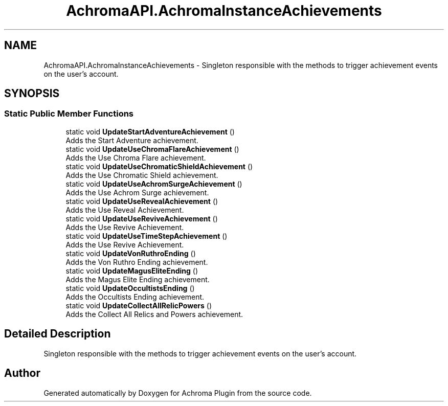 .TH "AchromaAPI.AchromaInstanceAchievements" 3 "Achroma Plugin" \" -*- nroff -*-
.ad l
.nh
.SH NAME
AchromaAPI.AchromaInstanceAchievements \- Singleton responsible with the methods to trigger achievement events on the user's account\&.  

.SH SYNOPSIS
.br
.PP
.SS "Static Public Member Functions"

.in +1c
.ti -1c
.RI "static void \fBUpdateStartAdventureAchievement\fP ()"
.br
.RI "Adds the Start Adventure achievement\&. "
.ti -1c
.RI "static void \fBUpdateUseChromaFlareAchievement\fP ()"
.br
.RI "Adds the Use Chroma Flare achievement\&. "
.ti -1c
.RI "static void \fBUpdateUseChromaticShieldAchievement\fP ()"
.br
.RI "Adds the Use Chromatic Shield achievement\&. "
.ti -1c
.RI "static void \fBUpdateUseAchromSurgeAchievement\fP ()"
.br
.RI "Adds the Use Achrom Surge achievement\&. "
.ti -1c
.RI "static void \fBUpdateUseRevealAchievement\fP ()"
.br
.RI "Adds the Use Reveal Achievement\&. "
.ti -1c
.RI "static void \fBUpdateUseReviveAchievement\fP ()"
.br
.RI "Adds the Use Revive Achievement\&. "
.ti -1c
.RI "static void \fBUpdateUseTimeStepAchievement\fP ()"
.br
.RI "Adds the Use Revive Achievement\&. "
.ti -1c
.RI "static void \fBUpdateVonRuthroEnding\fP ()"
.br
.RI "Adds the Von Ruthro Ending achievement\&. "
.ti -1c
.RI "static void \fBUpdateMagusEliteEnding\fP ()"
.br
.RI "Adds the Magus Elite Ending achievement\&. "
.ti -1c
.RI "static void \fBUpdateOccultistsEnding\fP ()"
.br
.RI "Adds the Occultists Ending achievement\&. "
.ti -1c
.RI "static void \fBUpdateCollectAllRelicPowers\fP ()"
.br
.RI "Adds the Collect All Relics and Powers achievement\&. "
.in -1c
.SH "Detailed Description"
.PP 
Singleton responsible with the methods to trigger achievement events on the user's account\&. 

.SH "Author"
.PP 
Generated automatically by Doxygen for Achroma Plugin from the source code\&.
